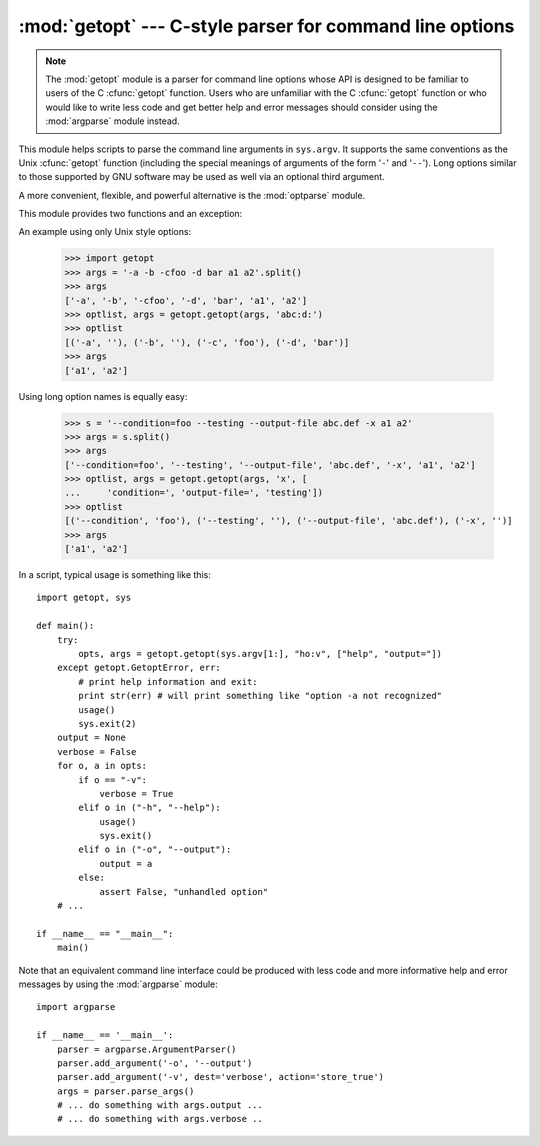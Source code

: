 
:mod:`getopt` --- C-style parser for command line options
=========================================================

.. module:: getopt
   :synopsis: Portable parser for command line options; support both short and long option
              names.

.. note::
   The :mod:`getopt` module is a parser for command line options whose API is
   designed to be familiar to users of the C :cfunc:`getopt` function. Users who
   are unfamiliar with the C :cfunc:`getopt` function or who would like to write
   less code and get better help and error messages should consider using the
   :mod:`argparse` module instead.

This module helps scripts to parse the command line arguments in ``sys.argv``.
It supports the same conventions as the Unix :cfunc:`getopt` function (including
the special meanings of arguments of the form '``-``' and '``--``').  Long
options similar to those supported by GNU software may be used as well via an
optional third argument.

A more convenient, flexible, and powerful alternative is the
:mod:`optparse` module.

This module provides two functions and an
exception:


.. function:: getopt(args, options[, long_options])

   Parses command line options and parameter list.  *args* is the argument list to
   be parsed, without the leading reference to the running program. Typically, this
   means ``sys.argv[1:]``. *options* is the string of option letters that the
   script wants to recognize, with options that require an argument followed by a
   colon (``':'``; i.e., the same format that Unix :cfunc:`getopt` uses).

   .. note::

      Unlike GNU :cfunc:`getopt`, after a non-option argument, all further
      arguments are considered also non-options. This is similar to the way
      non-GNU Unix systems work.

   *long_options*, if specified, must be a list of strings with the names of the
   long options which should be supported.  The leading ``'-``\ ``-'``
   characters should not be included in the option name.  Long options which
   require an argument should be followed by an equal sign (``'='``).  Optional
   arguments are not supported.  To accept only long options, *options* should
   be an empty string.  Long options on the command line can be recognized so
   long as they provide a prefix of the option name that matches exactly one of
   the accepted options.  For example, if *long_options* is ``['foo', 'frob']``,
   the option :option:`--fo` will match as :option:`--foo`, but :option:`--f`
   will not match uniquely, so :exc:`GetoptError` will be raised.

   The return value consists of two elements: the first is a list of ``(option,
   value)`` pairs; the second is the list of program arguments left after the
   option list was stripped (this is a trailing slice of *args*).  Each
   option-and-value pair returned has the option as its first element, prefixed
   with a hyphen for short options (e.g., ``'-x'``) or two hyphens for long
   options (e.g., ``'-``\ ``-long-option'``), and the option argument as its
   second element, or an empty string if the option has no argument.  The
   options occur in the list in the same order in which they were found, thus
   allowing multiple occurrences.  Long and short options may be mixed.


.. function:: gnu_getopt(args, options[, long_options])

   This function works like :func:`getopt`, except that GNU style scanning mode is
   used by default. This means that option and non-option arguments may be
   intermixed. The :func:`getopt` function stops processing options as soon as a
   non-option argument is encountered.

   If the first character of the option string is '+', or if the environment
   variable :envvar:`POSIXLY_CORRECT` is set, then option processing stops as
   soon as a non-option argument is encountered.

   .. versionadded:: 2.3


.. exception:: GetoptError

   This is raised when an unrecognized option is found in the argument list or when
   an option requiring an argument is given none. The argument to the exception is
   a string indicating the cause of the error.  For long options, an argument given
   to an option which does not require one will also cause this exception to be
   raised.  The attributes :attr:`msg` and :attr:`opt` give the error message and
   related option; if there is no specific option to which the exception relates,
   :attr:`opt` is an empty string.

   .. versionchanged:: 1.6
      Introduced :exc:`GetoptError` as a synonym for :exc:`error`.


.. exception:: error

   Alias for :exc:`GetoptError`; for backward compatibility.

An example using only Unix style options:

   >>> import getopt
   >>> args = '-a -b -cfoo -d bar a1 a2'.split()
   >>> args
   ['-a', '-b', '-cfoo', '-d', 'bar', 'a1', 'a2']
   >>> optlist, args = getopt.getopt(args, 'abc:d:')
   >>> optlist
   [('-a', ''), ('-b', ''), ('-c', 'foo'), ('-d', 'bar')]
   >>> args
   ['a1', 'a2']

Using long option names is equally easy:

   >>> s = '--condition=foo --testing --output-file abc.def -x a1 a2'
   >>> args = s.split()
   >>> args
   ['--condition=foo', '--testing', '--output-file', 'abc.def', '-x', 'a1', 'a2']
   >>> optlist, args = getopt.getopt(args, 'x', [
   ...     'condition=', 'output-file=', 'testing'])
   >>> optlist
   [('--condition', 'foo'), ('--testing', ''), ('--output-file', 'abc.def'), ('-x', '')]
   >>> args
   ['a1', 'a2']

In a script, typical usage is something like this::

   import getopt, sys

   def main():
       try:
           opts, args = getopt.getopt(sys.argv[1:], "ho:v", ["help", "output="])
       except getopt.GetoptError, err:
           # print help information and exit:
           print str(err) # will print something like "option -a not recognized"
           usage()
           sys.exit(2)
       output = None
       verbose = False
       for o, a in opts:
           if o == "-v":
               verbose = True
           elif o in ("-h", "--help"):
               usage()
               sys.exit()
           elif o in ("-o", "--output"):
               output = a
           else:
               assert False, "unhandled option"
       # ...

   if __name__ == "__main__":
       main()

Note that an equivalent command line interface could be produced with less code
and more informative help and error messages by using the :mod:`argparse` module::

   import argparse

   if __name__ == '__main__':
       parser = argparse.ArgumentParser()
       parser.add_argument('-o', '--output')
       parser.add_argument('-v', dest='verbose', action='store_true')
       args = parser.parse_args()
       # ... do something with args.output ...
       # ... do something with args.verbose ..

.. seealso::

   Module :mod:`argparse`
      Alternative command line option and argument parsing library.

